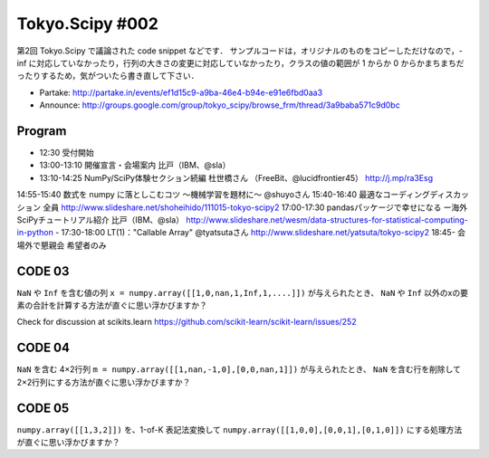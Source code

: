 ****************
Tokyo.Scipy #002
****************

第2回 Tokyo.Scipy で議論された code snippet などです．
サンプルコードは，オリジナルのものをコピーしただけなので，-inf に対応していなかったり，行列の大きさの変更に対応していなかったり，クラスの値の範囲が 1 からか 0 からかまちまちだったりするため，気がついたら書き直して下さい．

- Partake: http://partake.in/events/ef1d15c9-a9ba-46e4-b94e-e91e6fbd0aa3
- Announce: http://groups.google.com/group/tokyo_scipy/browse_frm/thread/3a9baba571c9d0bc

Program
=======

- 12:30 受付開始
- 13:00-13:10 開催宣言・会場案内 比戸（IBM、@sla）
- 13:10-14:25 NumPy/SciPy体験セクション続編 杜世橋さん （FreeBit、@lucidfrontier45） http://j.mp/ra3Esg
14:55-15:40 数式を numpy に落としこむコツ 〜機械学習を題材に〜 @shuyoさん 
15:40-16:40 最適なコーディングディスカッション 全員 http://www.slideshare.net/shoheihido/111015-tokyo-scipy2
17:00-17:30 pandasパッケージで幸せになる ー海外SciPyチュートリアル紹介 比戸（IBM、@sla） http://www.slideshare.net/wesm/data-structures-for-statistical-computing-in-python
- 17:30-18:00 LT(1)："Callable Array" @tyatsutaさん http://www.slideshare.net/yatsuta/tokyo-scipy2
18:45- 会場外で懇親会 希望者のみ

CODE 03
=======

``NaN`` や ``Inf`` を含む値の列 ``x = numpy.array([[1,0,nan,1,Inf,1,....]])`` が与えられたとき、 ``NaN`` や ``Inf`` 以外のxの要素の合計を計算する方法が直ぐに思い浮かびますか？

Check for discussion at scikits.learn https://github.com/scikit-learn/scikit-learn/issues/252

CODE 04
=======

``NaN`` を含む 4×2行列 ``m = numpy.array([[1,nan,-1,0],[0,0,nan,1]])`` が与えられたとき、 ``NaN`` を含む行を削除して 2×2行列にする方法が直ぐに思い浮かびますか？

CODE 05
=======

``numpy.array([[1,3,2]])`` を、1-of-K 表記法変換して ``numpy.array([[1,0,0],[0,0,1],[0,1,0]])`` にする処理方法が直ぐに思い浮かびますか？
